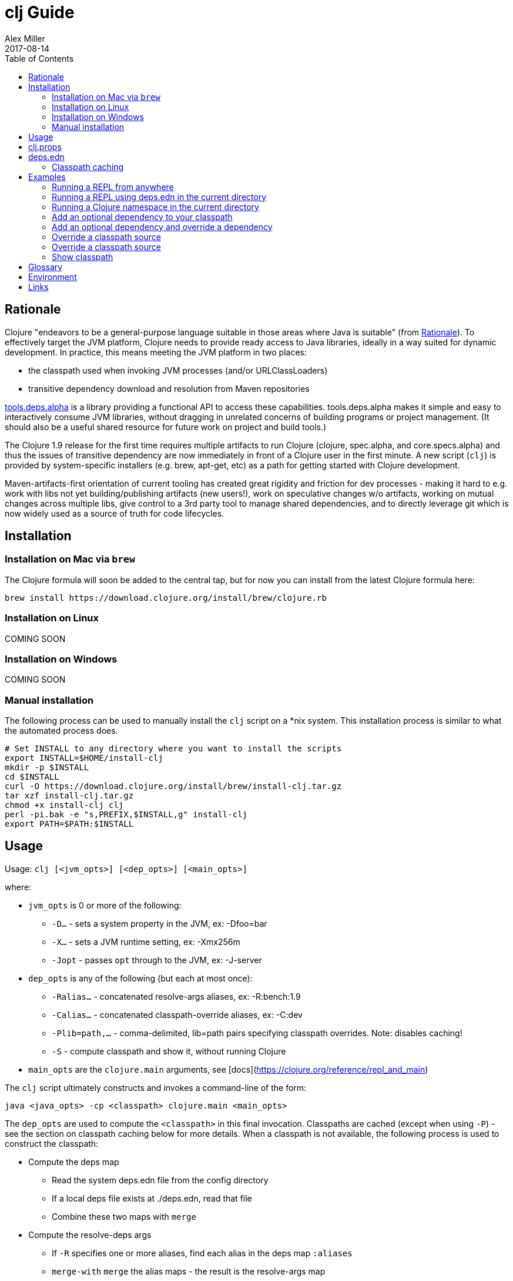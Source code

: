 = clj Guide
Alex Miller
2017-08-14
:type: guides
:toc: macro
:icons: font

ifdef::env-github,env-browser[:outfilesuffix: .adoc]

toc::[]

== Rationale

Clojure "endeavors to be a general-purpose language suitable in those areas where Java is suitable" (from https://clojure.org/about/rationale[Rationale]). To effectively target the JVM platform, Clojure needs to provide ready access to Java libraries, ideally in a way suited for dynamic development. In practice, this means meeting the JVM platform in two places:

* the classpath used when invoking JVM processes (and/or URLClassLoaders)
* transitive dependency download and resolution from Maven repositories

https://github.com/clojure/tools.deps.alpha[tools.deps.alpha] is a library providing a functional API to access these capabilities. tools.deps.alpha makes it simple and easy to interactively consume JVM libraries, without dragging in unrelated concerns of building programs or project management. (It should also be a useful shared resource for future work on project and build tools.)

The Clojure 1.9 release for the first time requires multiple artifacts to run Clojure (clojure, spec.alpha, and core.specs.alpha) and thus the issues of transitive dependency are now immediately in front of a Clojure user in the first minute. A new script (`clj`) is provided by system-specific installers (e.g. brew, apt-get, etc) as a path for getting started with Clojure development.

Maven-artifacts-first orientation of current tooling has created great rigidity and friction for dev processes - making it hard to e.g. work with libs not yet building/publishing artifacts (new users!), work on speculative changes w/o artifacts, working on mutual changes across multiple libs, give control to a 3rd party tool to manage shared dependencies, and to directly leverage git which is now widely used as a source of truth for code lifecycles.

== Installation

=== Installation on Mac via `brew`

The Clojure formula will soon be added to the central tap, but for now you can install from the latest Clojure formula here:

[source,shell]
----
brew install https://download.clojure.org/install/brew/clojure.rb
----

=== Installation on Linux

COMING SOON

=== Installation on Windows

COMING SOON

=== Manual installation

The following process can be used to manually install the `clj` script on a *nix system. This installation process is similar to what the automated process does.

[source,shell]
----
# Set INSTALL to any directory where you want to install the scripts
export INSTALL=$HOME/install-clj
mkdir -p $INSTALL
cd $INSTALL
curl -O https://download.clojure.org/install/brew/install-clj.tar.gz
tar xzf install-clj.tar.gz
chmod +x install-clj clj
perl -pi.bak -e "s,PREFIX,$INSTALL,g" install-clj
export PATH=$PATH:$INSTALL
----

== Usage

Usage: `clj [<jvm_opts>] [<dep_opts>] [<main_opts>]`

where:

* `jvm_opts` is 0 or more of the following:
** `-D...` - sets a system property in the JVM, ex: -Dfoo=bar
** `-X...` - sets a JVM runtime setting, ex: -Xmx256m
** `-Jopt` - passes `opt` through to the JVM, ex: -J-server
* `dep_opts` is any of the following (but each at most once):
** `-Ralias...` - concatenated resolve-args aliases, ex: -R:bench:1.9
** `-Calias...` - concatenated classpath-override aliases, ex: -C:dev
** `-Plib=path,...` - comma-delimited, lib=path pairs specifying classpath overrides. Note: disables caching!
** `-S` - compute classpath and show it, without running Clojure
* `main_opts` are the `clojure.main` arguments, see [docs](https://clojure.org/reference/repl_and_main)

The `clj` script ultimately constructs and invokes a command-line of the form:

[source,shell]
----
java <java_opts> -cp <classpath> clojure.main <main_opts>
----

The `dep_opts` are used to compute the `<classpath>` in this final invocation. Classpaths are cached (except when using `-P`) - see the section on classpath caching below for more details. When a classpath is not available, the following process is used to construct the classpath:

* Compute the deps map
** Read the system deps.edn file from the config directory
** If a local deps file exists at ./deps.edn, read that file
** Combine these two maps with `merge`
* Compute the resolve-deps args
** If `-R` specifies one or more aliases, find each alias in the deps map `:aliases`
** `merge-with` `merge` the alias maps - the result is the resolve-args map
* Invoke `resolve-deps` with deps map and resolve-args map
* Write the libs map to the classpath cache
* Compute the classpath-overrides map
** If `-C` specifies one or more aliases, find each alias in the deps map `:aliases`
** If `-P` specifies a map of lib to path, add this as a trailing overrides map
** `merge` the classpath-override alias maps
* Invoke `make-classpath` with the libs map returned by `resolve-deps` and the classpath-overrides map
* Write the classpath to the classpath cache
* Print the computed classpath to stdout

== clj.props

The clj.props file is used to create the initial set of dependencies loaded for tools.deps.alpha when it is building claspaths. It has the following format:

[source]
----
org.clojure/clojure=1.9.0-alpha17
org.clojure/spec.alpha=0.1.123
org.clojure/tools.deps.alpha=0.1.35
----

This is a Java properties file where the keys are libs (groupId/artifactId) and values are the version of the lib to install. This file is installed as part of the installation and does not need to be manually created.

If you wish to change the versions manually, just edit the file. The next invocation of `clj` will detect that the tools.deps classpath is out of date and re-run `install-clj` to rebuild it. This should be a rare occurrence.

== deps.edn

The deps.edn file has the following format:

[source,clojure]
----
{:deps {<lib> <coord>, ...}
 :aliases {<alias> <resolve-args-or-classpath-overrides>, ...}
 :providers {<provider-type> <provider-config>}}
----

where:

* `<lib>` is a symbol of the form `<groupId>/<artifactId>` or just `<artifact-and-groupId>`
* `<coord>` is a map with keys `:type` and (optionally) `:version` where the only initial type is `:mvn`
* `<alias>` is a keyword
* `<resolve-args-or-classpath-overrides>` is:
** resolve-args: map with any of these optional keys. The value for each is a map from lib to coord.
*** `:extra-deps` - dependencies to add to the initial set
*** `:override-deps` - if dep is found when expanding deps, use this coordinate, regardless of what is specified
*** `:default-deps` - if dep is found when expanding deps, and no coordinate is provided, use this
** classpath-overrides: map from lib to path
* `<provider-type>` - matches the coord type, ie `:mvn`
* `<provider-config>` - depends on provider type, but example is `{:repos {"central" {:url "..."}}}`

For more detailed info, see https://github.com/clojure/tools.deps.alpha/blob/master/src/main/clojure/clojure/tools/deps/alpha/specs.clj[the specs]. The deps.edn file should be an instance of the `::deps-map` spec.

=== Classpath caching

*The naming strategy here is temporary and will change.*

Classpath files are cached in the current directory under `.cpcache/`. File are of two forms:

* `.cpcache/<resolve-aliases>.libs` - a `::lib-map` in the https://github.com/clojure/tools.deps.alpha/blob/master/src/main/clojure/clojure/tools/deps/alpha/specs.clj[specs], the output of running `resolve-deps`
* `.cpcache/<resolve-aliases>/<classpath-aliases>.cp` - a classpath string, the output of `make-classpath`

where the `<resolve-aliases>` are either the `-R` aliases or `default`. The `<classpath-aliases>` are either the `-C` aliases or `default`.

The cached classpath file is used when:

* It exists
* It is newer than `deps.edn`
* It is newer than the libs file
* `-P` is NOT in use

The cached libs file is used when:

* It exists
* It is newer than `deps.edn`
* `-P` is NOT in use

== Examples

=== Running a REPL from anywhere

* Invoke: `clj`
* Given: No deps.edn file in the current directory.
* Result: Start a repl using the default deps file at ~/.clojure/deps.edn.

=== Running a REPL using deps.edn in the current directory

* Invoke: `clj`
* Given: A deps.edn file in the current directory.
* Result: Start a repl using the deps.edn file at ./deps.edn.

=== Running a Clojure namespace in the current directory

* Invoke: `clj -m my.app 1 2 3`
* Result: Load the my.app namespace and invoke my.app/-main with the arguments `1 2 3`. If a deps.edn file exists, use it, otherwise use the default deps file.

=== Add an optional dependency to your classpath

* Invoke: `clj -R:bench`
* Given: A deps.edn file like the one below.
* Result: Start a repl using the deps and add the extra deps defined by the `:bench` alias.

deps.edn:

```clojure
{:deps {org.clojure/clojure {:type :mvn :version "1.8.0"}}
 :aliases {:bench {:extra-deps {criterium {:type :mvn :version "0.4.4"}}}}}
```

=== Add an optional dependency and override a dependency

* Invoke: `clj -R:bench,1.9`
* Given: A deps.edn file like the one below.
* Result: Start a repl using the deps and add the extra deps defined by the `:bench` alias and the override deps defined by the `:1.9` alias.

deps.edn:

[source,clojure]
----
{:deps {org.clojure/clojure {:type :mvn :version "1.8.0"}}
 :aliases {:1.9 {:override-deps {org.clojure/clojure {:type :mvn :version "1.9.0-alpha17"}}}
           :bench {:extra-deps {criterium {:type :mvn :version "0.4.4"}}}}}
----

=== Override a classpath source

* Invoke: `clj -R1.9 -Cdev`
* Given: A deps.edn file like the one below.
* Result: Start a repl using the deps, the override deps defined by the `:1.9` alias, and the classpath override for the dev path.

deps.edn:

[source,shell]
----
{:deps {org.clojure/clojure {:type :mvn :version "1.8.0"}}
 :aliases {:1.9 {:override-deps {org.clojure/clojure {:type :mvn :version "1.9.0-alpha17"}}}
           :dev {org.clojure/clojure "/Users/me/code/clojure/target/classes"}}}
----

=== Override a classpath source

* Invoke: `clj -Porg.clojure/clojure=/Users/me/code/clojure/target/classes`
* Given: A deps.edn file like the one below.
* Result: Start a repl using the deps and the classpath override for the lib. The cache is never used when `-P` is used on the command-line.

deps.edn:

[source,shell]
----
{:deps {org.clojure/clojure {:type :mvn :version "1.9.0-alpha17"}}}
----

=== Show classpath

* Invoke `clj -S`
* Given: A deps.edn like the one below.
* Result: Computes the classpath and echoes it to stdout

deps.edn:

[source,shell]
----
{:deps {:org.clojure/clojure {:type :mvn :version "1.8.0"}}}
----

Note that `-S` can be combined with other `clj` options as well.

== Glossary

**Library**

An independently-developed chunk of code residing in a directory hierarchy under a root.  We will narrow to those libraries that can be globally named, e.g. `my.namespace/my-lib`.

**Artifact**

A snapshot of a library, captured at a point in time, possibly subjected to some build process, labeled with a version, containing some manifest documenting its dependencies, and packaged in e.g. a jar.

**Dependency**

An expression, at the project/library level, that the declaring library needs the declared library in order to provide some of its functions. Must at least specify library name, might also specify version and other attrs. Actual (functional) dependencies are more fine-grained. 

We would like to support:

* maven artifacts
* unversioned libraries - a file location identifying a jar or directory root
* git coordinates (later)

**Classpath (and roots/paths)**

An ordered list of local 'places' (filesystem directories and/or jars) that will form root paths for searches of requires/imports at runtime, supplied as an argument to Java. We are not in control of the semantics of this. We will discourage order-dependence.

**Expansion**

Given a set of root dependencies, a full walk of the transitive dependencies.

**Resolution**

Given a collection of root dependencies and additional modifications, creates a fully-expanded dependency tree, then produces a mapping from each library mentioned to a single version to be used that would satisfy all dependents, as well as the local path. We will also include those dependents for each entry. Conflicts arise only if libraries depend on different major versions of a library.

**Classpath creation**

Creates a classpath from a resolved lib-map and optional extra local lib paths. Current plan for lib-map does not provide for control over resulting order.

**Version**

A human numbering system whose interpretation is determined by convention. Usually x.y.z. Must protect against 'semver' interpretation, which allows libraries to break users while keeping the name the same. Ascending by convention - higher numbers are 'later', vague compatibility with lower/earlier.

**Version difference**

This occurs when the dependency expansion contains the same library with more than one "version" specified but where there is a relative ordering (either by number or by SHA etc). Version differences can be resolved by choosing the "later" or "newest" version when that relationship can be established.

**Version conflict**

A version conflict occurs when the dependency expansion contains the same library with more than one "version" such that the best choice cannot be automatically chosen:

* semver version breakage (major version changed)
* github shas that do not contain any common root or ancestry (two shas on different branches for example)
* versions that cross different repos or repo types such that no relative relationship can be established

**Maven Repo**

A repository of library artifacts - e.g. Maven central or Clojars

**Requires and imports**

Mentions in source code of library (sub)components that must be in the classpath in order to succeed. namespace and package/class names are transformed into path components.

== Environment

The `clj` script relies on several directories and optionally on several environment variables. In general, as a new user of `clj`, you can ignore this section as everything is taken care of by the `clj` and installer scripts.

* install directory
** Created by the installer or during the installation process
** Contents:
*** `clj` - main script
*** `install-clj` - a script used by `clj` to create and populate the config directory when needed
*** `clj.props` - initial props file to be copied to the config directory
*** `install-clj-X.Y.Z.jar` - uberjar installer jar invoked by `install-clj`
* config directory
** Lazily created by `clj` if no config directory is detected. Locations checked in this order:
*** If `$CLJ_CONFIG` is set, then use `$CLJ_CONFIG` (explicit override)
*** If `$XDG_CONFIG_HOME` is set, then use `$XDG_CONFIG_HOME/clojure` (follows Freedesktop conventions)
*** Else use `$HOME/.clojure`
** Contents:
*** `clj.props` - defines the versions for the libraries used in the tools.deps.alpha classpath
*** `clj.cp` - classpath to invoke tools.deps.alpha with (built from `clj.props`)
*** `deps.edn` - system deps file, defines default Clojure version and provider defaults
* cache directory
** Lazily created if `clj` is invoked without a local `deps.edn` file. Locations checked in this order:
*** If `$CLJ_CACHE` is set, then use `$CLJ_CACHE` (explicit override)
*** If `$XDG_CACHE_HOME` is set, then use `$XDG_CACHE_HOME/clojure` (follows Freedesktop conventions)
*** Else use `config_dir/.cpcache`
** Contents:
*** See the section below on classpath caching

== Links

Resources:

* "Dependency Heaven" talk from EuroClojure 2017 - http://cdn.cognitect.com/presentations/2017/dependency_heaven.pdf[slides], https://youtube.com/watch?v=sStlTye-Kjk[video]

Repositories:

* https://github.com/clojure/tools.deps.alpha[tools.deps.alpha] - library for walking dependencies and building classpaths
* https://github.com/clojure/clojure-install[clojure-install] - a Java shim to facilitate building the tools.deps.alpha classpath
* https://github.com/clojure/brew-install[brew-install] - the brew installer and scripts
